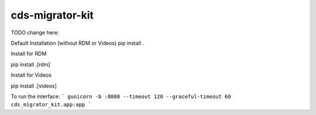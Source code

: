 ..
    Copyright (C) 2018 CERN.
    cds-migrator-kit is free software; you can redistribute it and/or modify it
    under the terms of the MIT License; see LICENSE file for more details.

==================
 cds-migrator-kit
==================


TODO change here:


Default Installation (without RDM or Videos)
pip install .

Install for RDM

pip install .[rdm]

Install for Videos

pip install .[videos]

To run the interface:
```
gunicorn -b :8080 --timeout 120 --graceful-timeout 60 cds_migrator_kit.app:app
```
